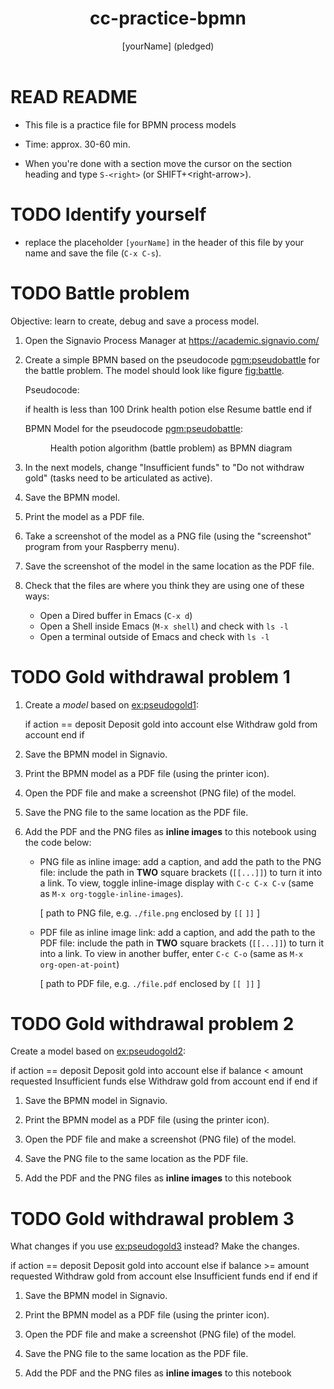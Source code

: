 #+title: cc-practice-bpmn
#+AUTHOR: [yourName] (pledged)
#+startup: overview hideblocks indent
* READ README

- This file is a practice file for BPMN process models

- Time: approx. 30-60 min.

- When you're done with a section move the cursor on the section
  heading and type ~S-<right>~ (or SHIFT+<right-arrow>).

* TODO Identify yourself

- replace the placeholder ~[yourName]~ in the header of this file by
  your name and save the file (~C-x C-s~).

* TODO Battle problem

Objective: learn to create, debug and save a process model.

1) Open the Signavio Process Manager at https://academic.signavio.com/

2) Create a simple BPMN based on the pseudocode [[pgm:pseudobattle]] for
   the battle problem. The model should look like figure [[fig:battle]].

   Pseudocode:
   #+name: pgm:pseudobattle
   #+begin_example C
     if health is less than 100
       Drink health potion
     else
       Resume battle
     end if
   #+end_example

   BPMN Model for the pseudocode [[pgm:pseudobattle]]:
   #+name: fig:battle
   #+attr_html: :width 500px
   #+caption: Health potion algorithm (battle problem) as BPMN diagram
   [[./battle.png]]

3) In the next models, change "Insufficient funds" to "Do not withdraw
   gold" (tasks need to be articulated as active).

4) Save the BPMN model.

5) Print the model as a PDF file.

6) Take a screenshot of the model as a PNG file (using the
   "screenshot" program from your Raspberry menu).

7) Save the screenshot of the model in the same location as the PDF
   file.

8) Check that the files are where you think they are using one of
   these ways:
   - Open a Dired buffer in Emacs (~C-x d~)
   - Open a Shell inside Emacs (~M-x shell~) and check with ~ls -l~
   - Open a terminal outside of Emacs and check with ~ls -l~

* TODO Gold withdrawal problem 1

1) Create a /model/ based on [[ex:pseudogold1]]:

   #+name: ex:pseudogold1
   #+begin_example C
   if action == deposit
      Deposit gold into account
   else
      Withdraw gold from account
   end if
   #+end_example

2) Save the BPMN model in Signavio.

3) Print the BPMN model as a PDF file (using the printer icon).

4) Open the PDF file and make a screenshot (PNG file) of the model.

5) Save the PNG file to the same location as the PDF file.

6) Add the PDF and the PNG files as *inline images* to this notebook
   using the code below:

   - PNG file as inline image: add a caption, and add the path to the
     PNG file: include the path in *TWO* square brackets (~[[...]]~) to
     turn it into a link. To view, toggle inline-image display with
     ~C-c C-x C-v~ (same as ~M-x org-toggle-inline-images~).

     #+attr_html: :width 500px
     #+name: fig:bpmn1
     #+caption: [add figure title] (PNG)
     [ path to PNG file, e.g. ~./file.png~ enclosed by ~[[~ ~]]~ ]

   - PDF file as inline image link: add a caption, and add the path to
     the PDF file: include the path in *TWO* square brackets (~[[...]]~)
     to turn it into a link. To view in another buffer, enter ~C-c C-o~
     (same as ~M-x org-open-at-point~)

     #+name: fig:bpmn2
     #+caption: [add figure title] (PDF)
     [ path to PDF file, e.g. ~./file.pdf~ enclosed by ~[[ ]]~ ]

* TODO Gold withdrawal problem 2

Create a model based on [[ex:pseudogold2]]:

#+name: pseudogold2_solution1
#+begin_example C
if action == deposit
   Deposit gold into account
else
     if balance < amount requested
        Insufficient funds
     else
        Withdraw gold from account
     end if
end if
#+end_example

2) Save the BPMN model in Signavio.

3) Print the BPMN model as a PDF file (using the printer icon).

4) Open the PDF file and make a screenshot (PNG file) of the model.

5) Save the PNG file to the same location as the PDF file.

6) Add the PDF and the PNG files as *inline images* to this notebook

* TODO Gold withdrawal problem 3

What changes if you use [[ex:pseudogold3]] instead? Make the changes.

#+name: ex:pseudogold3
#+begin_example C
  if action == deposit
     Deposit gold into account
  else
       if balance >= amount requested
          Withdraw gold from account
       else
          Insufficient funds
       end if
  end if
  #+end_example

2) Save the BPMN model in Signavio.

3) Print the BPMN model as a PDF file (using the printer icon).

4) Open the PDF file and make a screenshot (PNG file) of the model.

5) Save the PNG file to the same location as the PDF file.

6) Add the PDF and the PNG files as *inline images* to this notebook

